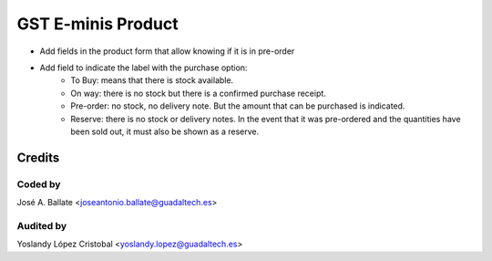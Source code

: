 ====================
GST E-minis Product
====================

* Add fields in the product form that allow knowing if it is in pre-order
* Add field to indicate the label with the purchase option:
   - To Buy: means that there is stock available.
   - On way: there is no stock but there is a confirmed purchase receipt.
   - Pre-order: no stock, no delivery note. But the amount that can be purchased is indicated.
   - Reserve: there is no stock or delivery notes. In the event that it was pre-ordered and the quantities have been sold out, it must also be shown as a reserve.

Credits
#######

Coded by
---------
José A. Ballate <joseantonio.ballate@guadaltech.es>

Audited by
----------
Yoslandy López Cristobal <yoslandy.lopez@guadaltech.es>
